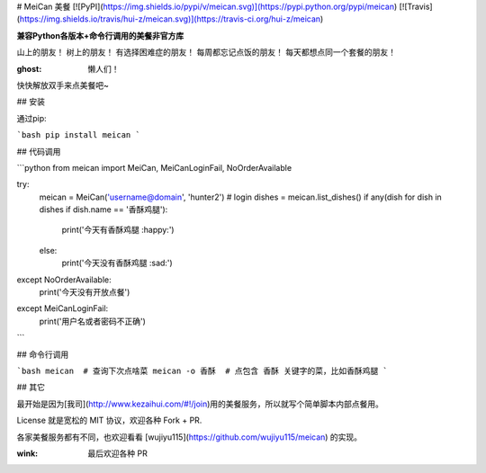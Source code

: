 # MeiCan 美餐
[![PyPI](https://img.shields.io/pypi/v/meican.svg)](https://pypi.python.org/pypi/meican)
[![Travis](https://img.shields.io/travis/hui-z/meican.svg)](https://travis-ci.org/hui-z/meican)

**兼容Python各版本+命令行调用的美餐非官方库**

山上的朋友！
树上的朋友！
有选择困难症的朋友！
每周都忘记点饭的朋友！
每天都想点同一个套餐的朋友！

:ghost: 懒人们！
快快解放双手来点美餐吧~


## 安装

通过pip:

```bash
pip install meican
```

## 代码调用

```python
from meican import MeiCan, MeiCanLoginFail, NoOrderAvailable

try:
    meican = MeiCan('username@domain', 'hunter2')  # login
    dishes = meican.list_dishes()
    if any(dish for dish in dishes if dish.name == '香酥鸡腿'):
        print('今天有香酥鸡腿 :happy:')
    else:
        print('今天没有香酥鸡腿 :sad:')
except NoOrderAvailable:
    print('今天没有开放点餐')
except MeiCanLoginFail:
    print('用户名或者密码不正确')
```


## 命令行调用

```bash
meican  # 查询下次点啥菜
meican -o 香酥  # 点包含 香酥 关键字的菜，比如香酥鸡腿
```


## 其它

最开始是因为[我司](http://www.kezaihui.com/#!/join)用的美餐服务，所以就写个简单脚本内部点餐用。

License 就是宽松的 MIT 协议，欢迎各种 Fork + PR.

各家美餐服务都有不同，也欢迎看看 [wujiyu115](https://github.com/wujiyu115/meican) 的实现。

:wink: 最后欢迎各种 PR


